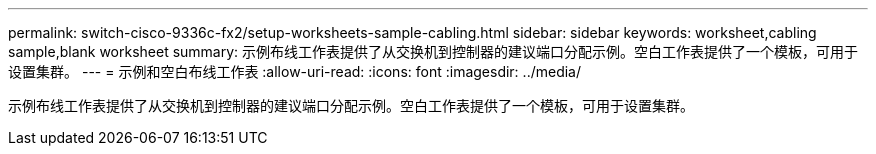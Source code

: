---
permalink: switch-cisco-9336c-fx2/setup-worksheets-sample-cabling.html 
sidebar: sidebar 
keywords: worksheet,cabling sample,blank worksheet 
summary: 示例布线工作表提供了从交换机到控制器的建议端口分配示例。空白工作表提供了一个模板，可用于设置集群。 
---
= 示例和空白布线工作表
:allow-uri-read: 
:icons: font
:imagesdir: ../media/


[role="lead"]
示例布线工作表提供了从交换机到控制器的建议端口分配示例。空白工作表提供了一个模板，可用于设置集群。
